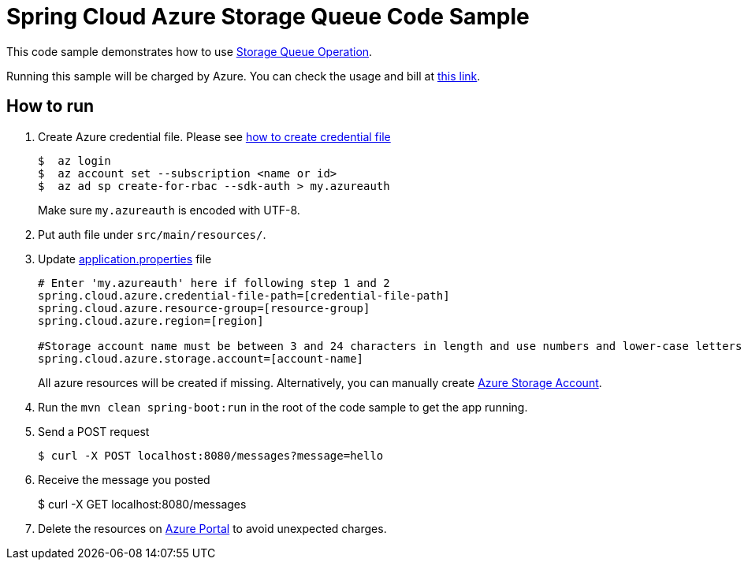 = Spring Cloud Azure Storage Queue Code Sample

This code sample demonstrates how to use https://github.com/Microsoft/spring-cloud-azure/blob/master/spring-integration-azure/src/main/java/com/microsoft/azure/spring/integration/storage/queue/StorageQueueOperation.java[Storage Queue Operation].

Running this sample will be charged by Azure. You can check the usage and bill at https://azure.microsoft.com/en-us/account/[this link].

== How to run

1.  Create Azure credential file. Please see https://github.com/Azure/azure-libraries-for-java/blob/master/AUTH.md[how
to create credential file]
+
....
$  az login
$  az account set --subscription <name or id>
$  az ad sp create-for-rbac --sdk-auth > my.azureauth
....
+
Make sure `my.azureauth` is encoded with UTF-8.

2. Put auth file under `src/main/resources/`.

3. Update link:src/main/resources/application.properties[application.properties] file
+
....
# Enter 'my.azureauth' here if following step 1 and 2
spring.cloud.azure.credential-file-path=[credential-file-path]
spring.cloud.azure.resource-group=[resource-group]
spring.cloud.azure.region=[region]

#Storage account name must be between 3 and 24 characters in length and use numbers and lower-case letters only.
spring.cloud.azure.storage.account=[account-name]
....
+
All azure resources will be created if missing. Alternatively, you can manually create
https://docs.microsoft.com/en-us/azure/storage/common/storage-create-storage-account[Azure Storage Account].

4. Run the `mvn clean spring-boot:run` in the root of the code sample to get the app running.

5.  Send a POST request
+
....
$ curl -X POST localhost:8080/messages?message=hello
....

6. Receive the message you posted
+
$ curl -X GET localhost:8080/messages

7. Delete the resources on http://ms.portal.azure.com/[Azure Portal] to avoid unexpected charges.